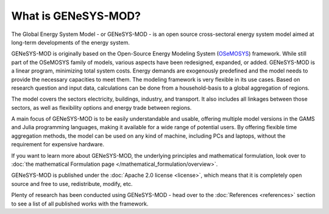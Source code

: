 What is GENeSYS-MOD?
====================

The Global Energy System Model - or GENeSYS-MOD - is an open source cross-sectoral energy system model aimed at long-term developments of the energy system.



GENeSYS-MOD is originally based on the Open-Source Energy Modeling System (`OSeMOSYS  <http://www.osemosys.org/>`_) framework. While still part of the OSeMOSYS family of models, various aspects have been redesigned, expanded, or added. GENeSYS-MOD is a linear program, minimizing total system costs. Energy demands are exogenously predefined and the model needs to provide the necessary capacities to meet them. The modeling framework is very flexible in its use cases. Based on research question and input data, calculations can be done from a household-basis to a global aggregation of regions.

The model covers the sectors electricity, buildings, industry, and transport. It also includes all linkages between those sectors, as well as flexibility options and energy trade between regions.

.. image:: _static/genesysmod_structure_new_drawio.png
    :width: 650

.. centered:: *(Highly) simplified structure of the coverage of GENeSYS-MOD.*

A main focus of GENeSYS-MOD is to be easily understandable and usable, offering multiple model versions in the GAMS and Julia programming languages, making it available for a wide range of potential users. By offering flexible time aggregation methods, the model can be used on any kind of machine, including PCs and laptops, without the requirement for expensive hardware.

If you want to learn more about GENeSYS-MOD, the underlying principles and mathematical formulation, look over to :doc:`the mathematical Formulation page </mathematical_formulation/overview>`.

GENeSYS-MOD is published under the :doc:`Apache 2.0 license <license>`, which means that it is completely open source and free to use, redistribute, modify, etc.

Plenty of research has been conducted using GENeSYS-MOD - head over to the :doc:`References <references>` section to see a list of all published works with the framework.